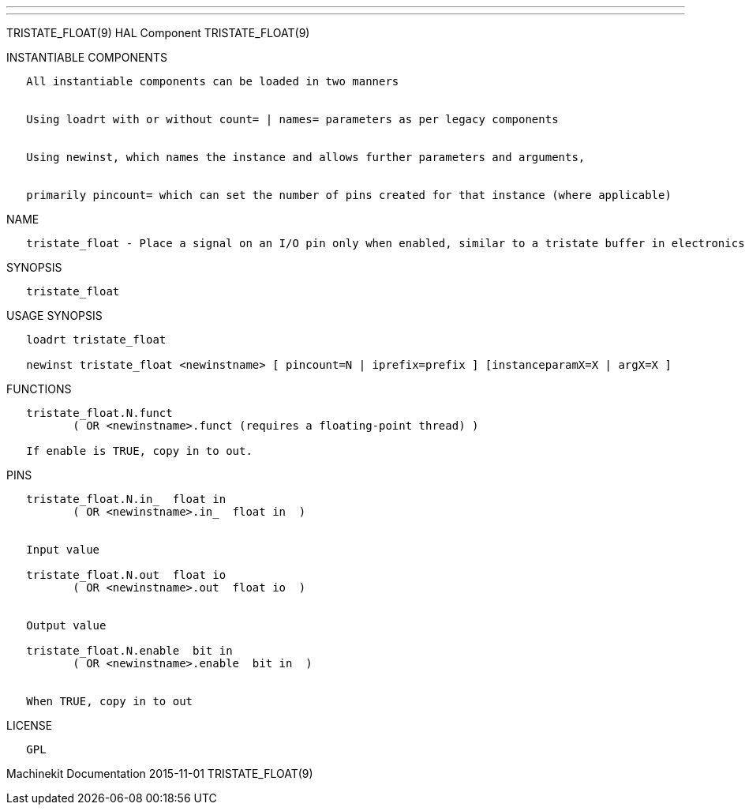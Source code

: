 ---
---

:skip-front-matter:
TRISTATE_FLOAT(9) HAL Component TRISTATE_FLOAT(9)

INSTANTIABLE COMPONENTS

----------------------------------------------------------------------------------------------------
   All instantiable components can be loaded in two manners


   Using loadrt with or without count= | names= parameters as per legacy components


   Using newinst, which names the instance and allows further parameters and arguments,


   primarily pincount= which can set the number of pins created for that instance (where applicable)
----------------------------------------------------------------------------------------------------

NAME

---------------------------------------------------------------------------------------------------------------
   tristate_float - Place a signal on an I/O pin only when enabled, similar to a tristate buffer in electronics
---------------------------------------------------------------------------------------------------------------

SYNOPSIS

-----------------
   tristate_float
-----------------

USAGE SYNOPSIS

----------------------------------------------------------------------------------------------------
   loadrt tristate_float

   newinst tristate_float <newinstname> [ pincount=N | iprefix=prefix ] [instanceparamX=X | argX=X ]
----------------------------------------------------------------------------------------------------

FUNCTIONS

-----------------------------------------------------------------------
   tristate_float.N.funct
          ( OR <newinstname>.funct (requires a floating-point thread) )

   If enable is TRUE, copy in to out.
-----------------------------------------------------------------------

PINS

----------------------------------------------
   tristate_float.N.in_  float in
          ( OR <newinstname>.in_  float in  )


   Input value

   tristate_float.N.out  float io
          ( OR <newinstname>.out  float io  )


   Output value

   tristate_float.N.enable  bit in
          ( OR <newinstname>.enable  bit in  )


   When TRUE, copy in to out
----------------------------------------------

LICENSE

------
   GPL
------

Machinekit Documentation 2015-11-01 TRISTATE_FLOAT(9)
